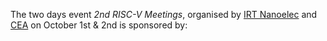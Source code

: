 The two days event /2nd RISC-V Meetings/, organised by [[http://www.irtnanoelec.fr][IRT Nanoelec]]
and [[http://www.cea.fr][CEA]] on October 1st & 2nd is sponsored by:

#+BEGIN_EXPORT html
<p style="text-align: center">
  <a href="https://www.adacore.com">
    <img src="media/AdaCore-logo.png" alt="AdaCore logo" style="width: 25%;"/>
  </a>
</p>
#+END_EXPORT
